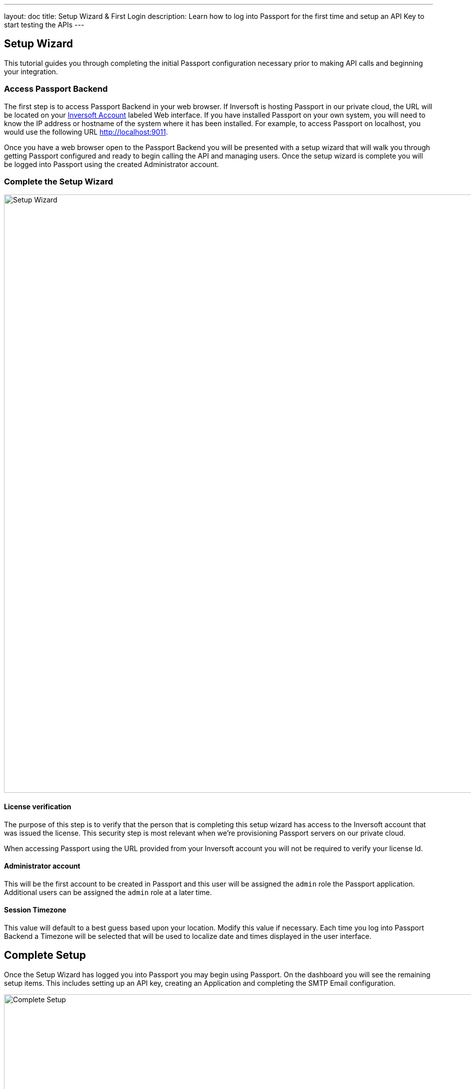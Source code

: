 ---
layout: doc
title: Setup Wizard & First Login
description: Learn how to log into Passport for the first time and setup an API Key to start testing the APIs
---

== Setup Wizard

This tutorial guides you through completing the initial Passport configuration necessary prior to making API calls and beginning your integration.

=== Access Passport Backend

The first step is to access Passport Backend in your web browser. If Inversoft is hosting Passport in our private cloud, the URL will be
located on your https://www.inversoft.com/account[Inversoft Account] labeled Web interface. If you have installed Passport on your own system,
you will need to know the IP address or hostname of the system where it has been installed. For example, to access Passport on localhost, you
would use the following URL http://localhost:9011.

Once you have a web browser open to the Passport Backend you will be presented with a setup wizard that will walk you through getting Passport
configured and ready to begin calling the API and managing users. Once the setup wizard is complete you will be logged into Passport using
the created Administrator account.

=== Complete the Setup Wizard

image::setup-wizard.png[Setup Wizard,width=1200,role=shadowed]

==== License verification
The purpose of this step is to verify that the person that is completing this setup wizard has access to the Inversoft account that was issued
the license. This security step is most relevant when we're provisioning Passport servers on our private cloud.

When accessing Passport using the URL provided from your Inversoft account you will not be required to verify your license Id.

==== Administrator account
This will be the first account to be created in Passport and this user will be assigned the `admin` role the Passport application. Additional
users can be assigned the `admin` role at a later time.

==== Session Timezone
This value will default to a best guess based upon your location. Modify this value if necessary. Each time you log into Passport Backend
a Timezone will be selected that will be used to localize date and times displayed in the user interface.

== Complete Setup

Once the Setup Wizard has logged you into Passport you may begin using Passport. On the dashboard you will see the remaining setup items.
This includes setting up an API key, creating an Application and completing the SMTP Email configuration.

image::complete-setup.png[Complete Setup,width=1100]

=== Application
Passport can be configured with one to many Applications. A Passport Application represents a secured resource, it should be thoughtfully
named but the name may be modified at a later time.

You may optionally define roles now. These may be added or modified later as well, so if you're not ready to create the roles that is ok.

=== API Key
In order to call the API at least one API key will need to be added. Additional API keys can be added at a later time by any user with the `admin` role.

=== Email Settings
This step is optional but it is recommended. Until Passport has been configured with a valid SMTP configuration Passport will be unable to send
email. This means features such as Forgot Password, Change Password, Verify Email and User Actions configured to send emails will not function.

video::lQluU43fIys[youtube,width=720px,height=405px]